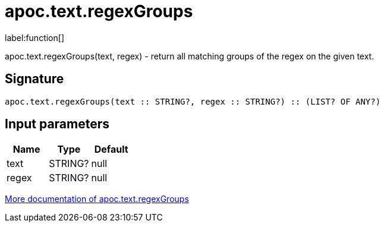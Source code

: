 ////
This file is generated by DocsTest, so don't change it!
////

= apoc.text.regexGroups
:description: This section contains reference documentation for the apoc.text.regexGroups function.

label:function[]

[.emphasis]
apoc.text.regexGroups(text, regex) - return all matching groups of the regex on the given text.

== Signature

[source]
----
apoc.text.regexGroups(text :: STRING?, regex :: STRING?) :: (LIST? OF ANY?)
----

== Input parameters
[.procedures, opts=header]
|===
| Name | Type | Default 
|text|STRING?|null
|regex|STRING?|null
|===

xref::misc/text-functions.adoc[More documentation of apoc.text.regexGroups,role=more information]

